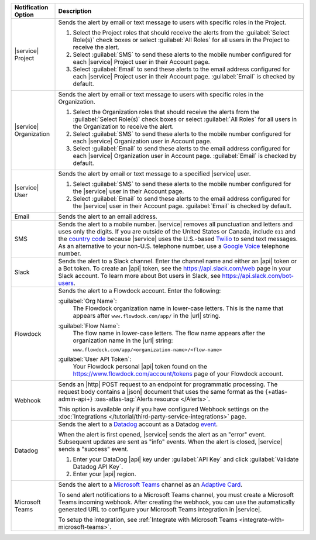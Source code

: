 .. list-table::
   :widths: 15 85
   :header-rows: 1

   * - Notification Option

     - Description

   * - |service| Project

     - Sends the alert by email or text message to users with
       specific roles in the Project.

       .. include:: /includes/service-project-recipient-alerts.rst

       1. Select the Project roles that should receive the alerts
          from the :guilabel:`Select Role(s)` check boxes or select
          :guilabel:`All Roles` for all users in the Project to
          receive the alert.

       2. Select :guilabel:`SMS` to send these alerts to the mobile
          number configured for each |service| Project user in their
          Account page.

       3. Select :guilabel:`Email` to send these alerts to the email
          address configured for each |service| Project user in their
          Account page.
          :guilabel:`Email` is checked by default.

   * - |service| Organization

     - Sends the alert by email or text message to users with
       specific roles in the Organization.

       1. Select the Organization roles that should receive the
          alerts from the :guilabel:`Select Role(s)` check boxes or
          select :guilabel:`All Roles` for all users in the
          Organization to receive the alert.

       2. Select :guilabel:`SMS` to send these alerts to the mobile
          number configured for each |service| Organization user in
          Account page.

       3. Select :guilabel:`Email` to send these alerts to the email
          address configured for each |service| Organization user in
          Account page.
          :guilabel:`Email` is checked by default.

   * - |service| User

     - Sends the alert by email or text message to a specified
       |service| user.

       1. Select :guilabel:`SMS` to send these alerts to the mobile
          number configured for the |service| user in their
          Account page.

       2. Select :guilabel:`Email` to send these alerts to the email
          address configured for the |service| user in their
          Account page.
          :guilabel:`Email` is checked by default.

   * - Email

     - Sends the alert to an email address.

   * - SMS

     - Sends the alert to a mobile number. |service| removes all
       punctuation and letters and uses only the digits. If you are
       outside of the United States or Canada, include ``011`` and the
       `country code <https://countrycode.org/>`__  because |service|
       uses the U.S.-based `Twilio <https://www.twilio.com>`_ to send
       text messages. As an alternative to your non-U.S. telephone
       number, use a `Google Voice <https://voice.google.com>`__
       telephone number.

       .. example::

          For New Zealand enter ``01164`` before the phone number.

   * - Slack

     - Sends the alert to a Slack channel. Enter the channel name and
       either an |api| token or a Bot token. To create an |api| token,
       see the `<https://api.slack.com/web>`__ page in your Slack
       account. To learn more about Bot users in Slack, see
       `<https://api.slack.com/bot-users>`__.

       .. include:: /includes/fact-api-key-redacted.rst

   * - Flowdock

     - Sends the alert to a Flowdock account. Enter the following:

       :guilabel:`Org Name`:
          The Flowdock organization name in lower-case letters. This
          is the name that appears after ``www.flowdock.com/app/`` in
          the |url| string.

       :guilabel:`Flow Name`:
          The flow name in lower-case letters. The flow name appears
          after the organization name in the |url| string:

          ``www.flowdock.com/app/<organization-name>/<flow-name>``

       :guilabel:`User API Token`:
          Your Flowdock personal |api| token found on the 
          `<https://www.flowdock.com/account/tokens>`_ page of your
          Flowdock account.

   * - Webhook
     - Sends an |http| POST
       request to an endpoint for programmatic processing. The 
       request body contains a |json| document that uses the same
       format as the {+atlas-admin-api+}
       :oas-atlas-tag:`Alerts resource </Alerts>`. 
        
       This option is available only if you have configured Webhook 
       settings on the :doc:`Integrations 
       </tutorial/third-party-service-integrations>` page.         

       .. include:: /includes/fact-webhook-redacted.rst
       

   * - Datadog

     - Sends the alert to a `Datadog <https://www.datadoghq.com/alerts/>`_
       account as a Datadog
       `event <https://docs.datadoghq.com/graphing/event_stream/>`_. 

       When the alert is first opened, |service| sends the alert as an
       "error" event. Subsequent updates are sent as "info" events.
       When the alert is closed, |service| sends a "success" event.

       1. Enter your DataDog |api| key under :guilabel:`API Key` and
          click :guilabel:`Validate Datadog API Key`.
       #. Enter your |api| region. 
  
          .. include:: /includes/fact-datadog-supported-regions.rst

       .. include:: /includes/fact-api-key-redacted.rst

   * - Microsoft Teams

     - Sends the alert to a 
       `Microsoft Teams <https://www.microsoft.com/en-us/microsoft-teams/group-chat-software/>`_  
       channel as an
       `Adaptive Card <https://docs.microsoft.com/en-us/microsoftteams/platform/task-modules-and-cards/cards/cards-reference#adaptive-card/>`_.


       To send alert notifications to a Microsoft Teams channel,
       you must create a Microsoft Teams incoming webhook. 
       After creating the webhook, you can use the automatically
       generated URL to configure your Microsoft Teams integration
       in |service|.

       To setup the integration, see 
       :ref:`Integrate with Microsoft Teams <integrate-with-microsoft-teams>`.

       .. include:: /includes/fact-ms-teams-redacted.rst


